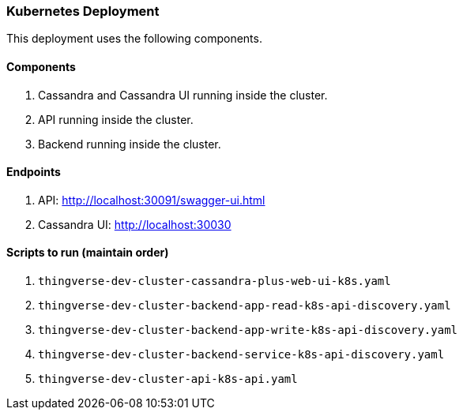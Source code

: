 === Kubernetes Deployment

This deployment uses the following components.

==== Components

1.  Cassandra and Cassandra UI running inside the cluster.
2.  API running inside the cluster.
3.  Backend running inside the cluster.

==== Endpoints

1.  API: http://localhost:30091/swagger-ui.html
2.  Cassandra UI: http://localhost:30030

==== Scripts to run (maintain order)

1. `thingverse-dev-cluster-cassandra-plus-web-ui-k8s.yaml`
2. `thingverse-dev-cluster-backend-app-read-k8s-api-discovery.yaml`
3. `thingverse-dev-cluster-backend-app-write-k8s-api-discovery.yaml`
4. `thingverse-dev-cluster-backend-service-k8s-api-discovery.yaml`
5. `thingverse-dev-cluster-api-k8s-api.yaml`